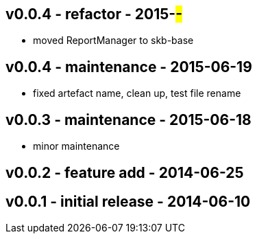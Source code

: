 v0.0.4 - refactor - 2015-##-##
------------------------------
* moved ReportManager to skb-base


v0.0.4 - maintenance - 2015-06-19
---------------------------------
* fixed artefact name, clean up, test file rename


v0.0.3 -  maintenance - 2015-06-18
---------------------------------
* minor maintenance


v0.0.2 - feature add - 2014-06-25
---------------------------------


v0.0.1 - initial release - 2014-06-10
-------------------------------------
